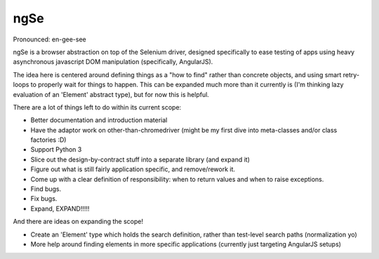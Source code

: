 ngSe
====
Pronounced: en-gee-see

ngSe is a browser abstraction on top of the Selenium driver, designed specifically to ease testing of apps using heavy
asynchronous javascript DOM manipulation (specifically, AngularJS).

The idea here is centered around defining things as a "how to find" rather than concrete objects, and using smart
retry-loops to properly wait for things to happen. This can be expanded much more than it currently is (I'm thinking
lazy evaluation of an 'Element' abstract type), but for now this is helpful.

There are a lot of things left to do within its current scope:

- Better documentation and introduction material
- Have the adaptor work on other-than-chromedriver (might be my first dive into meta-classes and/or class factories :D)
- Support Python 3
- Slice out the design-by-contract stuff into a separate library (and expand it)
- Figure out what is still fairly application specific, and remove/rework it.
- Come up with a clear definition of responsibility: when to return values and when to raise exceptions.
- Find bugs.
- Fix bugs.
- Expand, EXPAND!!!!!

And there are ideas on expanding the scope!

- Create an 'Element' type which holds the search definition, rather than test-level search paths (normalization yo)
- More help around finding elements in more specific applications (currently just targeting AngularJS setups)


